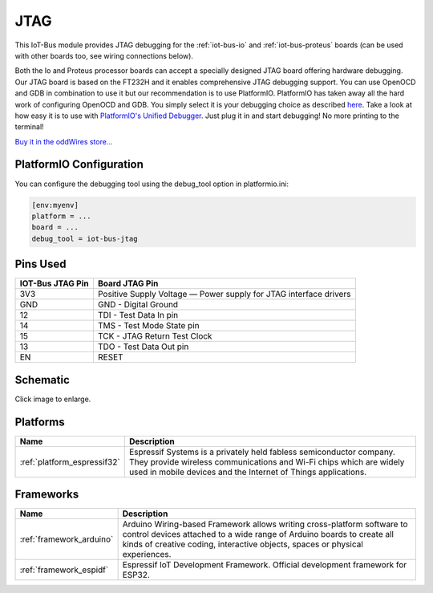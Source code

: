 .. _iot-bus-jtag:

JTAG
====

.. image:: ../_static/iot-bus-jtag.jpg
    :align: left
    :alt: Io
    :scale: 50%
    :target: http://www.oddwires.com/iot-bus-esp32-jtag/

.. raw:: html
  
    <p style="clear: both;">  

This IoT-Bus module provides JTAG debugging for the
:ref:`iot-bus-io` and :ref:`iot-bus-proteus`
boards (can be used with other boards too, see wiring connections below).

Both the Io and Proteus processor boards can accept a specially designed JTAG board offering 
hardware debugging. Our JTAG board is based on the FT232H and it enables comprehensive JTAG debugging support. 
You can use OpenOCD and GDB in combination to use it but our recommendation is to use PlatformIO. 
PlatformIO has taken away all the hard work of configuring OpenOCD and GDB. You simply select it is your debugging choice as described 
`here <https://docs.platformio.org/en/latest/plus/debug-tools/iot-bus-jtag.html>`_. 
Take a look at how easy it is to use with `PlatformIO's Unified Debugger <https://docs.platformio.org/en/latest/plus/debugging.html>`_. 
Just plug it in and start debugging! No more printing to the terminal!

`Buy it in the oddWires store... <http://www.oddwires.com/iot-bus-esp32-jtag/>`__

PlatformIO Configuration
------------------------

You can configure the debugging tool using the debug_tool option in
platformio.ini:

.. code-block:: ini

    [env:myenv]
    platform = ...
    board = ...
    debug_tool = iot-bus-jtag

Pins Used
---------

.. list-table::
  :header-rows:  1

  * - IOT-Bus JTAG Pin
    - Board JTAG Pin
  * - 3V3
    - Positive Supply Voltage — Power supply for JTAG interface drivers
  * - GND
    - GND - Digital Ground    
  * - 12
    - TDI - Test Data In pin   
  * - 14
    - TMS - Test Mode State pin  
  * - 15
    - TCK - JTAG Return Test Clock    
  * - 13
    - TDO - Test Data Out pin   
  * - EN
    - RESET


Schematic
---------

.. image:: ../_static/iot-bus-jtag-v1.0-schematic.png
    :align: left
    :alt: IoT-Bus Io Schematic
    :scale: 8%
    :target: ../_static/iot-bus-jtag-v1.0-schematic.png

Click image to enlarge.

Platforms
---------
.. list-table::
    :header-rows:  1

    * - Name
      - Description

    * - :ref:`platform_espressif32`
      - Espressif Systems is a privately held fabless semiconductor company. They provide wireless communications and Wi-Fi chips which are widely used in mobile devices and the Internet of Things applications.

Frameworks
----------
.. list-table::
    :header-rows:  1

    * - Name
      - Description

    * - :ref:`framework_arduino`
      - Arduino Wiring-based Framework allows writing cross-platform software to control devices attached to a wide range of Arduino boards to create all kinds of creative coding, interactive objects, spaces or physical experiences.

    * - :ref:`framework_espidf`
      - Espressif IoT Development Framework. Official development framework for ESP32.

